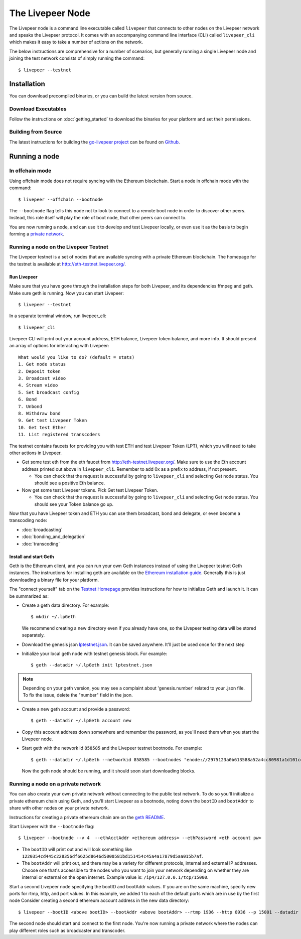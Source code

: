 The Livepeer Node
===============================

The Livepeer node is a command line executable called ``livepeer``  that connects to other nodes on the Livepeer network and speaks the Livepeer protocol. It comes with an accompanying command line interface (CLI) called ``livepeer_cli`` which makes it easy to take a number of actions on the network.

The below instructions are comprehensive for a number of scenarios, but generally running a single Livepeer node and joining the test network consists of simply running the command::

  $ livepeer --testnet

Installation
------------------
You can download precompiled binaries, or you can build the latest version from source.

Download Executables
^^^^^^^^^^^^^^^^^^^^^^^

Follow the instructions on :doc:`getting_started` to download the binaries for your platform and set their permissions.


Building from Source
^^^^^^^^^^^^^^^^^^^^^^

The latest instructions for building the `go-livepeer project`_ can be found on `Github`_.

.. _go-livepeer project: https://github.com/livepeer/go-livepeer
.. _Github: https://github.com/livepeer/go-livepeer#option-2-build-from-source


Running a node
-------------------------------

.. _offchain:

In offchain mode
^^^^^^^^^^^^^^^^^^^^^^^^^^^^^^^^

Using offchain mode does not require syncing with the Ethereum blockchain. Start a node in offchain mode with the command::

  $ livepeer --offchain --bootnode

The ``--bootnode`` flag tells this node not to look to connect to a remote boot node in order to discover other peers. Instead, this role itself will play the role of boot node, that other peers can connect to.

You are now running a node, and can use it to develop and test Livepeer locally, or even use it as the basis to begin forming a `private network`_.

.. _testnet:

Running a node on the Livepeer Testnet
^^^^^^^^^^^^^^^^^^^^^^^^^^^^^^^^^^^^^

The Livepeer testnet is a set of nodes that are available syncing with a private Ethereum blockchain. The homepage for the testnet is available at http://eth-testnet.livepeer.org/.

.. _run livepeer:

Run Livepeer
~~~~~~~~~~~~~~~~~~~~~~~~

Make sure that you have gone through the installation steps for both Livepeer, and its dependencies ffmpeg and geth. Make sure geth is running. Now you can start Livepeer::

  $ livepeer --testnet

In a separate terminal window, run livepeer_cli::

  $ livepeer_cli

Livepeer CLI will print out your account address, ETH balance, Livepeer token balance, and more info. It should present an array of options for interacting with Livepeer::

  What would you like to do? (default = stats)
  1. Get node status
  2. Deposit token
  3. Broadcast video
  4. Stream video
  5. Set broadcast config
  6. Bond
  7. Unbond
  8. Withdraw bond
  9. Get test Livepeer Token
  10. Get test Ether
  11. List registered transcoders


The testnet contains faucets for providing you with test ETH and test Livepeer Token (LPT), which you will need to take other actions in Livepeer.

* Get some test eth from the eth faucet from http://eth-testnet.livepeer.org/. Make sure to use the Eth account address printed out above in ``livepeer_cli``. Remember to add 0x as a prefix to address, if not present.

  * You can check that the request is successful by going to ``livepeer_cli`` and selecting Get node status. You should see a positive Eth balance.

* Now get some test Livepeer tokens. Pick Get test Livepeer Token.

  * You can check that the request is successful by going to ``livepeer_cli`` and selecting Get node status. You should see your Token balance go up.

Now that you have Livepeer token and ETH you can use them broadcast, bond and delegate, or even become a transcoding node:

* :doc:`broadcasting`
  
* :doc:`bonding_and_delegation`
  
* :doc:`transcoding`

Install and start Geth
~~~~~~~~~~~~~~~~~~~~~~~~~

Geth is the Ethereum client, and you can run your own Geth instances instead of using the Livepeer testnet Geth instances. The instructions for installing geth are available on the `Ethereum installation guide`_. Generally this is just downloading a binary file for your platform.

The "connect yourself" tab on the `Testnet Homepage`_ provides instructions for how to initialize Geth and launch it. It can be summarized as:

* Create a geth data directory. For example::

  $ mkdir ~/.lpGeth
  
  We recommend creating a new directory even if you already have one, so the Livepeer testing data will be stored separately.

* Download the genesis json `lptestnet.json`_. It can be saved anywhere. It'll just be used once for the next step

* Initialize your local geth node with testnet genesis block. For example::

  $ geth --datadir ~/.lpGeth init lptestnet.json
  
.. note:: Depending on your geth version, you may see a complaint about 'genesis.number' related to your .json file. To fix the issue, delete the "number" field in the json.

* Create a new geth account and provide a password::

    $ geth --datadir ~/.lpGeth account new

* Copy this account address down somewhere and remember the password, as you'll need them when you start the Livepeer node.
    
* Start geth with the network id ``858585`` and the Livepeer testnet bootnode. For example::

    $ geth --datadir ~/.lpGeth --networkid 858585 --bootnodes "enode://2975123a0b613588a52a4cc80981a1d101ce4dc0176e62757b771237073bccbf4066b03b5c647d36fcbdd7422fda434029563641bd6e4d2afdb96d73f574fd90@18.216.122.204:30303"
    
  Now the geth node should be running, and it should soon start downloading blocks.

.. note: The actual values for networkid and bootnodes flags should be taken from the "Connect Yourself" tab on the `Testnet Homepage`_.

.. _Ethereum installation guide: https://github.com/ethereum/go-ethereum/wiki/Building-Ethereum
.. _Testnet Homepage: http://eth-testnet.livepeer.org/
.. _lptestnet.json: http://eth-testnet.livepeer.org/lptestnet.json

.. _private network:

Running a node on a private network
^^^^^^^^^^^^^^^^^^^^^^^^^^^^^^^^^^^^^^

You can also create your own private network without connecting to the public test network. To do so you'll initialize a private ethereum chain using Geth, and you'll start Livepeer as a bootnode, noting down the ``bootID`` and ``bootAddr`` to share with other nodes on your private network.

Instructions for creating a private ethereum chain are on the `geth README`_.

Start Livepeer with the ``--bootnode`` flag::

  $ livepeer --bootnode --v 4  --ethAcctAddr <ethereum address> --ethPassword <eth account pw>

* The ``bootID`` will print out and will look something like ``1220354cd445c228356df6625d8646d5000581bd151454c45a4a17879d5aa015b7af``.
* The ``bootAddr`` will print out, and there may be a variety for different protocols, internal and external IP addresses. Choose one that's accessible to the nodes who you want to join your network depending on whether they are internal or external on the open internet. Example value is: ``/ip4/127.0.0.1/tcp/15000``.

Start a second Livepeer node specifying the bootID and bootAddr values. If you are on the same machine, specify new ports for rtmp, http, and port values. In this example, we added 1 to each of the default ports which are in use by the first node Consider creating a second ethereum account address in the new data directory::

  $ livepeer --bootID <above bootID> --bootAddr <above bootAddr> --rtmp 1936 --http 8936 --p 15001 --datadir <new datadir eg. ~/.livepeer2> --ethAcctAddr <ethereum address> --ethPassword <eth account pw>

The second node should start and connect to the first node. You're now running a private network where the nodes can play different roles such as broadcaster and transcoder.

.. _geth README: https://github.com/ethereum/go-ethereum#operating-a-private-network

